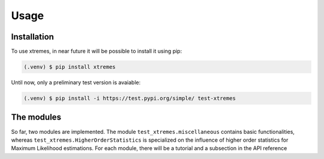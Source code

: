 Usage
=====

.. _installation:

Installation
------------

To use xtremes, in near future it will be possible to install it using pip:

.. code-block:: console

   (.venv) $ pip install xtremes

Until now, only a preliminary test version is avaiable:

.. code-block:: console

   (.venv) $ pip install -i https://test.pypi.org/simple/ test-xtremes


The modules
-----------
So far, two modules are implemented. The module ``test_xtremes.miscellaneous`` contains basic functionalities, 
whereas ``test_xtremes.HigherOrderStatistics`` is specialized on the influence of higher order statistics for 
Maximum Likelihood estimations. For each module, there will be a tutorial and a subsection in the API reference
